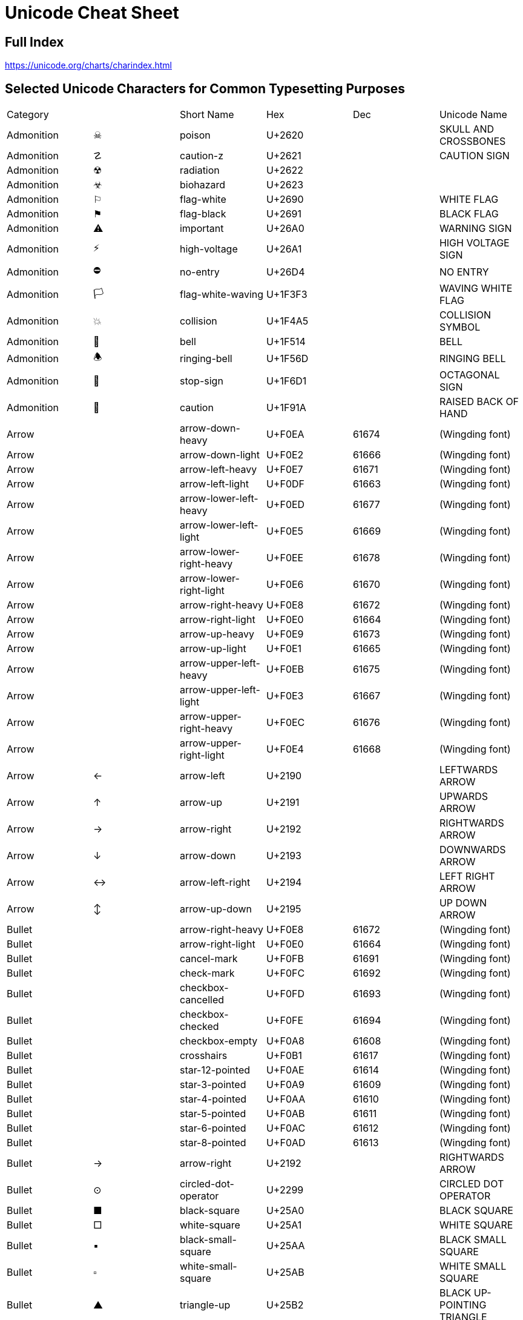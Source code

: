 = Unicode Cheat Sheet

== Full Index

https://unicode.org/charts/charindex.html[]

== Selected Unicode Characters for Common Typesetting Purposes

[opts="heading"]
|===
|Category     |  |Short Name                     |Hex    |Dec  |Unicode Name
|Admonition   |☠ |poison                         |U+2620 |     |SKULL AND CROSSBONES
|Admonition   |☡ |caution-z                      |U+2621 |     |CAUTION SIGN
|Admonition   |☢ |radiation                      |U+2622 |     |
|Admonition   |☣ |biohazard                      |U+2623 |     |
|Admonition   |⚐ |flag-white                     |U+2690 |     |WHITE FLAG
|Admonition   |⚑ |flag-black                     |U+2691 |     |BLACK FLAG
|Admonition   |⚠ |important                      |U+26A0 |     |WARNING SIGN
|Admonition   |⚡ |high-voltage                   |U+26A1 |     |HIGH VOLTAGE SIGN
|Admonition   |⛔ |no-entry                       |U+26D4 |     |NO ENTRY
|Admonition   |🏳 |flag-white-waving              |U+1F3F3|     |WAVING WHITE FLAG
|Admonition   |💥 |collision                      |U+1F4A5|     |COLLISION SYMBOL
|Admonition   |🔔 |bell                           |U+1F514|     |BELL
|Admonition   |🕭 |ringing-bell                   |U+1F56D|     |RINGING BELL
|Admonition   |🛑 |stop-sign                      |U+1F6D1|     |OCTAGONAL SIGN
|Admonition   |🤚 |caution                        |U+1F91A|     |RAISED BACK OF HAND
|Arrow        |  |arrow-down-heavy               |U+F0EA |61674|(Wingding font)
|Arrow        |  |arrow-down-light               |U+F0E2 |61666|(Wingding font)
|Arrow        |  |arrow-left-heavy               |U+F0E7 |61671|(Wingding font)
|Arrow        |  |arrow-left-light               |U+F0DF |61663|(Wingding font)
|Arrow        |  |arrow-lower-left-heavy         |U+F0ED |61677|(Wingding font)
|Arrow        |  |arrow-lower-left-light         |U+F0E5 |61669|(Wingding font)
|Arrow        |  |arrow-lower-right-heavy        |U+F0EE |61678|(Wingding font)
|Arrow        |  |arrow-lower-right-light        |U+F0E6 |61670|(Wingding font)
|Arrow        |  |arrow-right-heavy              |U+F0E8 |61672|(Wingding font)
|Arrow        |  |arrow-right-light              |U+F0E0 |61664|(Wingding font)
|Arrow        |  |arrow-up-heavy                 |U+F0E9 |61673|(Wingding font)
|Arrow        |  |arrow-up-light                 |U+F0E1 |61665|(Wingding font)
|Arrow        |  |arrow-upper-left-heavy         |U+F0EB |61675|(Wingding font)
|Arrow        |  |arrow-upper-left-light         |U+F0E3 |61667|(Wingding font)
|Arrow        |  |arrow-upper-right-heavy        |U+F0EC |61676|(Wingding font)
|Arrow        |  |arrow-upper-right-light        |U+F0E4 |61668|(Wingding font)
|Arrow        |← |arrow-left                     |U+2190 |     |LEFTWARDS ARROW
|Arrow        |↑ |arrow-up                       |U+2191 |     |UPWARDS ARROW
|Arrow        |→ |arrow-right                    |U+2192 |     |RIGHTWARDS ARROW
|Arrow        |↓ |arrow-down                     |U+2193 |     |DOWNWARDS ARROW
|Arrow        |↔ |arrow-left-right               |U+2194 |     |LEFT RIGHT ARROW
|Arrow        |↕ |arrow-up-down                  |U+2195 |     |UP DOWN ARROW
|Bullet       |  |arrow-right-heavy              |U+F0E8 |61672|(Wingding font)
|Bullet       |  |arrow-right-light              |U+F0E0 |61664|(Wingding font)
|Bullet       |  |cancel-mark                    |U+F0FB |61691|(Wingding font)
|Bullet       |  |check-mark                     |U+F0FC |61692|(Wingding font)
|Bullet       |  |checkbox-cancelled             |U+F0FD |61693|(Wingding font)
|Bullet       |  |checkbox-checked               |U+F0FE |61694|(Wingding font)
|Bullet       |  |checkbox-empty                 |U+F0A8 |61608|(Wingding font)
|Bullet       |  |crosshairs                     |U+F0B1 |61617|(Wingding font)
|Bullet       |  |star-12-pointed                |U+F0AE |61614|(Wingding font)
|Bullet       |  |star-3-pointed                 |U+F0A9 |61609|(Wingding font)
|Bullet       |  |star-4-pointed                 |U+F0AA |61610|(Wingding font)
|Bullet       |  |star-5-pointed                 |U+F0AB |61611|(Wingding font)
|Bullet       |  |star-6-pointed                 |U+F0AC |61612|(Wingding font)
|Bullet       |  |star-8-pointed                 |U+F0AD |61613|(Wingding font)
|Bullet       |→ |arrow-right                    |U+2192 |     |RIGHTWARDS ARROW
|Bullet       |⊙ |circled-dot-operator           |U+2299 |     |CIRCLED DOT OPERATOR
|Bullet       |■ |black-square                   |U+25A0 |     |BLACK SQUARE
|Bullet       |□ |white-square                   |U+25A1 |     |WHITE SQUARE
|Bullet       |▪ |black-small-square             |U+25AA |     |BLACK SMALL SQUARE
|Bullet       |▫ |white-small-square             |U+25AB |     |WHITE SMALL SQUARE
|Bullet       |▲ |triangle-up                    |U+25B2 |     |BLACK UP-POINTING TRIANGLE
|Bullet       |► |triangle-right                 |U+25BA |     |BLACK RIGHT-POINTING POINTER
|Bullet       |▼ |triangle-down                  |U+25BC |     |BLACK DOWN-POINTING TRIANGLE
|Bullet       |◄ |triangle-left                  |U+25C4 |     |BLACK LEFT-POINTING POINTER
|Bullet       |◉ |fisheye                        |U+25C9 |     |FISHEYE
|Bullet       |○ |white-circle                   |U+25CB |     |WHITE CIRCLE
|Bullet       |◎ |bullseye                       |U+25CE |     |BULLSEYE
|Bullet       |● |black-circle                   |U+25CF |     |BLACK CIRCLE
|Bullet       |● |bullet                         |U+2022 |8226 |BULLET
|Bullet       |◦ |white-bullet                   |U+25E6 |     |WHITE BULLET
|Bullet       |☀ |black-sun-with-rays            |U+2600 |     |BLACK SUN WITH RAYS
|Bullet       |☛ |bullet-finger                  |U+261B |     |BLACK RIGHT POINTING INDEX
|Bullet       |☞ |bullet-finger-white            |U+261E |     |WHITE RIGHT POINTING INDEX
|Bullet       |☼ |white-sun-with-rays            |U+263C |     |WHITE SUN WITH RAYS
|Bullet       |⦾ |circled-white-bullet           |U+29BE |10686|CIRCLED WHITE BULLET
|Bullet       |⦿ |circled-bullet                 |U+29BF |10687|CIRCLED BULLET
|Bullet       |🖛 |bullet-finger-sideways         |U+1F59B|     |SIDEWAYS BLACK RIGHT POINTING INDEX
|Bullet       |🗲 |bullet-lightning-bolt          |U+1F5F2|     |LIGHTNING MOOD
|Comms        |🔇 |speaker-muted                  |U+1F507|     |SPEAKER WITH CANCELLATION STROKE
|Comms        |🔈 |speaker                        |U+1F508|     |SPEAKER
|Comms        |🔉 |speaker-soft                   |U+1F509|     |SPEAKER WITH ONE SOUND WAVE
|Comms        |🔊 |speaker-loud                   |U+1F50A|     |SPEAKER WITH THREE SOUND WAVES
|Comms        |🕨 |right-speaker                  |U+1F568|     |RIGHT SPEAKER
|Comms        |🕩 |right-speaker-soft             |U+1F569|     |RIGHT SPEAKER WITH ONE SOUND WAVE
|Comms        |🕪 |right-speaker-loud             |U+1F56A|     |RIGHT SPEAKER WITH THREE SOUND WAVES
|Comms        |🕫 |bullhorn                       |U+1F56B|     |BULLHORN
|Comms        |🕬 |bullhorn-loud                  |U+1F56C|     |BULLHORN WITH SOUND WAVES
|Currency     |¢ |cent                           |U+A2   |162  |CENT SIGN
|Currency     |£ |sterling                       |U+A3   |163  |POUND SIGN
|Currency     |¥ |yen                            |U+A5   |165  |YEN SIGN
|Currency     |€ |euro                           |U+20AC |8364 |EURO SIGN
|Emoji        |☹ |emoji-white-frowning-face      |U+2639 |     |WHITE FROWNING FACE
|Emoji        |☺ |emoji-white-smiling-face       |U+263A |     |WHITE SMILING FACE
|Emoji        |☻ |emoji-black-smiling-face       |U+263B |     |BLACK SMILING FACE
|Emoji        |🙁 |emoji-slightly-frowning-face   |U+1F641|     |SLIGHTLY FROWNING FACE
|Emoji        |🙂 |emoji-slightly-smiling-face    |U+1F642|     |SLIGHTLY SMILING FACE
|Emoji        |🤝 |emoji-handshake                |U+1F91D|     |HANDSHAKE
|Entertainment|« |rewind                         |U+AB   |171  |LEFT-POINTING DOUBLE ANGLE QUOTATION MARK
|Entertainment|» |fast-forward                   |U+BB   |187  |RIGHT-POINTING DOUBLE ANGLE QUOTATION MARK
|Entertainment|‖ |pause                          |U+2016 |     |DOUBLE VERTICAL LINE
|Entertainment|■ |stop                           |U+25A0 |     |BLACK SQUARE
|Entertainment|► |play                           |U+25BA |     |BLACK RIGHT-POINTING POINTER
|Entertainment|♚ |chess-king                     |U+265A |     |BLACK CHESS KING
|Entertainment|♛ |chess-queen                    |U+265B |     |BLACK CHESS QUEEN
|Entertainment|♜ |chess-rook                     |U+265C |     |BLACK CHESS ROOK
|Entertainment|♝ |chess-bishop                   |U+265D |     |BLACK CHESS BISHOP
|Entertainment|♞ |chess-knight                   |U+265E |     |BLACK CHESS KNIGHT
|Entertainment|♟ |chess-pawn                     |U+265F |     |BLACK CHESS PAWN
|Entertainment|♠ |spades                         |U+2660 |     |BLACK SPADE SUIT
|Entertainment|♣ |clubs                          |U+2663 |     |BLACK CLUB SUIT
|Entertainment|♥ |hearts                         |U+2665 |     |BLACK HEART SUIT
|Entertainment|♦ |diamonds                       |U+2666 |     |BLACK DIAMOND SUIT
|Entertainment|♩ |quarter-note                   |U+2669 |     |QUARTER NOTE
|Entertainment|♪ |eighth-note                    |U+266A |     |EIGHTH NOTE
|Entertainment|♫ |beamed-eighth-notes            |U+266B |     |BEAMED EIGHTH NOTES
|Entertainment|♬ |beamed-sixteenth-notes         |U+266C |     |BEAMED SIXTEENTH NOTES
|Entertainment|𝅘𝅥 |musical-symbol-quarter-note    |U+1D15F|     |MUSICAL SYMBOL QUARTER NOTE
|Entertainment|𝅘𝅥𝅮 |musical-symbol-eighth-note     |U+1D160|     |MUSICAL SYMBOL EIGHTH NOTE
|Entertainment|🎝 |beamed-descending-musical-notes|U+1F39D|     |BEAMED DESCENDING MUSICAL NOTES
|Entertainment|🎲 |game-die                       |U+1F3B2|     |GAME DIE
|Entertainment|🎵 |musical-note                   |U+1F3B5|     |MUSICAL NOTE
|Entertainment|🎶 |multiple-musical-notes         |U+1F3B6|     |MULTIPLE MUSICAL NOTES
|Fraction     |¼ |quarter                        |U+BC   |188  |VULGAR FRACTION ONE QUARTER
|Fraction     |½ |half                           |U+BD   |189  |VULGAR FRACTION ONE HALF
|Fraction     |¾ |three-quarters                 |U+BE   |190  |VULGAR FRACTION THREE QUARTERS
|Fraction     |⁄ |fraction-slash                 |U+2044 |8260 |VULGAR FRACTION SLASH
|Fraction     |⅓ |third                          |U+2153 |8531 |VULGAR FRACTION ONE THIRD
|Fraction     |⅔ |two-thirds                     |U+2154 |8532 |VULGAR FRACTION TWO THIRDS
|Fraction     |⅕ |fifth                          |U+2155 |8533 |VULGAR FRACTION ONE FIFTH
|Fraction     |⅖ |two-fifths                     |U+2155 |8533 |VULGAR FRACTION TWO FIFTHS
|Fraction     |⅗ |three-fifths                   |U+2157 |8535 |VULGAR FRACTION THREE FIFTHS
|Fraction     |⅘ |four-fifths                    |U+2158 |8536 |VULGAR FRACTION FOUR FIFTHS
|Fraction     |⅙ |sixth                          |U+2159 |8537 |VULGAR FRACTION ONE SIXTH
|Fraction     |⅚ |five-sixths                    |U+215A |8538 |VULGAR FRACTION FIVE SIXTHS
|Fraction     |⅛ |eighth                         |U+215B |8539 |VULGAR FRACTION ONE EIGHTH
|Fraction     |⅜ |three-eighths                  |U+215C |8540 |VULGAR FRACTION THREE EIGHTHS
|Fraction     |⅝ |five-eighths                   |U+215D |8541 |VULGAR FRACTION FIVE EIGHTHS
|Fraction     |⅞ |seven-eighths                  |U+215E |8542 |VULGAR FRACTION SEVEN EIGHTHS
|Greek        |Δ |cap-delta                      |U+394  |916  |GREEK CAPITAL LETTER DELTA
|Greek        |Θ |cap-theta                      |U+398  |920  |GREEK CAPITAL LETTER THETA
|Greek        |Λ |cap-lambda                     |U+39B  |923  |GREEK CAPITAL LETTER LAMBDA
|Greek        |π |pi                             |U+3C0  |960  |GREEK SMALL LETTER PI
|Greek        |Σ |cap-sigma                      |U+3A3  |931  |GREEK CAPITAL LETTER SIGMA
|Greek        |Ω |cap-omega                      |U+3A9  |937  |GREEK CAPITAL LETTER OMEGA
|Invisible    |  |em-space                       |U+2003 |8195 |EM SPACE
|Invisible    |  |en-space                       |U+2002 |8194 |EN SPACE
|Invisible    |  |narrow-nb-space                |U+202F |8239 |NARROW NO-BREAK SPACE
|Invisible    |  |nb-hyphen                      |U+2011 |8209 |NON-BREAKING HYPHEN
|Invisible    |  |nb-space                       |U+A0   |160  |NO-BREAK SPACE
|Invisible    |  |soft-hyphen                    |U+AD   |173  |SOFT HYPHEN
|Invisible    |  |space                          |U+20   |32   |SPACE
|Invisible    |  |thin-space                     |U+2009 |8201 |THIN SPACE
|Invisible    |  |zero-width-space               |U+200B |8203 |ZERO WIDTH SPACE
|Legal        |§ |section                        |U+A7   |167  |SECTION SIGN
|Legal        |© |copyright                      |U+A9   |169  |COPYRIGHT SIGN
|Legal        |® |registered                     |U+AE   |174  |REGISTERED SIGN
|Legal        |℠ |service-mark                   |U+2120 |8480 |SERVICE MARK
|Legal        |™ |trademark                      |U+2122 |8482 |TRADE MARK SIGN
|Numeric      |№ |numero                         |U+2116 |8470 |NUMERO SIGN
|Numeric      |∞ |infinity                       |U+221E |8734 |INFINITY
|Objects      |⛭ |gear-without-hub               |U+26ED |     |GEAR WITHOUT HUB
|Objects      |⛺ |tent                           |U+26FA |     |TENT
|Objects      |⛼ |headstone-graveyard-symbol     |U+26FC |     |HEADSTONE GRAVEYARD SYMBOL
|Objects      |⛽ |fuel-pump                      |U+26FD |     |FUEL PUMP
|Objects      |🏕 |camping                        |U+1F3D5|     |CAMPING
|Objects      |🔋 |battery                        |U+1F50B|     |BATTERY
|Objects      |🔥 |fire                           |U+1F525|     |FIRE
|Objects      |🔦 |flashlight                     |U+1F526|     |ELECTRIC TORCH
|Objects      |🔧 |wrench                         |U+1F527|     |WRENCH
|Objects      |🔨 |hammer                         |U+1F528|     |HAMMER
|Objects      |🔩 |nut-and-bolt                   |U+1F529|     |NUT AND BOLT
|Objects      |🔪 |chef-knife                     |U+1F52A|     |HOCHO
|Objects      |🔫 |pistol                         |U+1F52B|     |PISTOL
|Objects      |🔬 |microscope                     |U+1F52C|     |MICROSCOPE
|Objects      |🔭 |telescope                      |U+1F52D|     |TELESCOPE
|Objects      |🔮 |crystal-ball                   |U+1F52E|     |CRYSTAL BALL
|Objects      |🕯 |candle                         |U+1F56F|     |CANDLE
|Objects      |🗡 |dagger-knife                   |U+1F5E1|     |DAGGER KNIFE
|Office       |✍ |writing-hand                   |U+270D |     |WRITING HAND
|Office       |💡 |light-bulb                     |U+1F4A1|     |ELECTRIC LIGHT BULB
|Office       |📌 |pushpin                        |U+1F4CC|     |PUSHPIN
|Office       |📍 |round-pushpin                  |U+1F4CD|     |ROUND PUSHPIN
|Office       |📎 |paperclip                      |U+1F4CE|     |PAPERCLIP
|Office       |📕 |closed-book                    |U+1F4D5|     |CLOSED BOOK
|Office       |📖 |open-book                      |U+1F4D6|     |OPEN BOOK
|Office       |📜 |scroll                         |U+1F4DC|     |SCROLL
|Office       |📣 |cheering-megaphone             |U+1F4E3|     |CHEERING MEGAPHONE
|Office       |🔅 |low-brightness                 |U+1F505|     |LOW BRIGHTNESS SYMBOL
|Office       |🔆 |high-brightness                |U+1F506|     |HIGH BRIGHTNESS SYMBOL
|Office       |🔍 |magnifying-glass-left          |U+1F50D|     |LEFT-POINTING MAGNIFYING GLASS
|Office       |🔎 |magnifying-glass               |U+1F50E|     |RIGHT-POINTING MAGNIFYING GLASS
|Office       |🔗 |link                           |U+1F517|     |LINK SYMBOL
|Office       |🕮 |book                           |U+1F56E|     |BOOK
|Office       |🖈 |black-pushpin                  |U+1F588|     |BLACK PUSHPIN
|Office       |🖉 |lower-left-pencil              |U+1F589|     |LOWER LEFT PENCIL
|Office       |🖎 |left-writing-hand              |U+1F58E|     |LEFT WRITING HAND
|Office       |🖹 |document-with-text             |U+1F5B9|     |DOCUMENT WITH TEXT
|Office       |🖺 |document-with-text-and-picture |U+1F5BA|     |DOCUMENT WITH TEXT AND PICTURE
|Office       |🗠 |stock-chart                    |U+1F5E0|     |STOCK CHART
|Operator     |× |times                          |U+D7   |215  |MULTIPLICATION SIGN
|Operator     |÷ |divide                         |U+F7   |247  |DIVISION SIGN
|Operator     |≈ |aprox                          |U+2248 |8776 |ALMOST EQUAL TO
|Operator     |≠ |ne                             |U+2260 |8800 |NOT EQUAL TO
|Operator     |≤ |le                             |U+2264 |8804 |LESS-THAN OR EQUAL TO
|Operator     |≥ |ge                             |U+2265 |8805 |GREATER-THAN OR EQUAL TO
|Security     |⚿ |squared-key                    |U+26BF |     |SQUARED KEY
|Security     |🔐 |closed-lock-with-key           |U+1F510|     |CLOSED LOCK WITH KEY
|Security     |🔑 |key                            |U+1F511|     |KEY
|Security     |🔒 |lock                           |U+1F512|     |LOCK
|Security     |🗝 |old-key                        |U+1F5DD|     |OLD KEY
|Thoughts     |💡 |idea                           |U+1F4A1|     |ELECTRIC LIGHT BULB
|Thoughts     |💬 |speech-balloon                 |U+1F4AC|     |SPEECH BALLOON
|Thoughts     |💭 |thought-balloon                |U+1F4AD|     |THOUGHT BALLOON
|Thoughts     |🗨 |left-speech-bubble             |U+1F5E8|     |LEFT SPEECH BUBBLE
|Thoughts     |🗩 |right-speech-bubble            |U+1F5E9|     |RIGHT SPEECH BUBBLE
|Thoughts     |🗪 |two-speech-bubbles             |U+1F5EA|     |TWO SPEECH BUBBLES
|Thoughts     |🗫 |three-speech-bubbles           |U+1F5EB|     |THREE SPEECH BUBBLES
|Thoughts     |🗬 |left-thought-bubble            |U+1F5EC|     |LEFT THOUGHT BUBBLE
|Thoughts     |🗭 |right-thought-bubble           |U+1F5ED|     |RIGHT THOUGHT BUBBLE
|Thoughts     |🗮 |left-anger-bubble              |U+1F5EE|     |LEFT ANGER BUBBLE
|Thoughts     |🗯 |right-anger-bubble             |U+1F5EF|     |RIGHT ANGER BUBBLE
|Thoughts     |🗰 |mood-bubble                    |U+1F5F0|     |MOOD BUBBLE
|Thoughts     |🗱 |lightning-mood-bubble          |U+1F5F1|     |LIGHTNING MOOD BUBBLE
|Thoughts     |🗲 |lightning-bolt                 |U+1F5F2|     |LIGHTNING MOOD
|Typesetting  |\^|caret                          |U+5E   |94   |CIRCUMFLEX ACCENT
|Typesetting  |\`|grave                          |U+60   |96   |GRAVE ACCENT
|Typesetting  |\~|tilde                          |U+7E   |126  |TILDE
|Typesetting  |§ |section                        |U+A7   |167  |SECTION SIGN
|Typesetting  |´ |accent                         |U+B4   |180  |ACUTE ACCENT
|Typesetting  |– |en-dash                        |U+2013 |     |EN DASH
|Typesetting  |— |em-dash                        |U+2014 |     |EM DASH
|Typesetting  |‘ |lsquo                          |U+201C |8220 |LEFT SINGLE QUOTATION MARK
|Typesetting  |’ |rsquo                          |U+201C |8220 |RIGHT SINGLE QUOTATION MARK
|Typesetting  |“ |ldquo                          |U+201C |8220 |LEFT DOUBLE QUOTATION MARK
|Typesetting  |” |ditto                          |U+201C |8220 |RIGHT DOUBLE QUOTATION MARK
|Typesetting  |” |rdquo                          |U+201C |8220 |RIGHT DOUBLE QUOTATION MARK
|Typesetting  |† |dagger                         |U+2020 |8224 |DAGGER
|Typesetting  |‡ |double-dagger                  |U+2021 |8225 |DOUBLE DAGGER
|Typesetting  |⚓ |anchor                         |U+2693 |     |ANCHOR
|Typesetting  |⸗ |hyphen2                        |U+2E17 |11799|DOUBLE OBLIQUE HYPHEN
|Unit         |° |deg                            |U+B0   |176  |DEGREE SIGN
|Unit         |’ |foot                           |U+201C |8220 |RIGHT SINGLE QUOTATION MARK
|Unit         |” |inch                           |U+201C |8220 |RIGHT DOUBLE QUOTATION MARK
|===


The "`Short Name`" is a suggested name to use when defining a substitution table. For example, in AsciiDoc, you can define an "`attribute`" such as this:

----
:three-quarters:\&#xBE;
:two-thirds:\&#x2154
----

And then use that attribute by enclosing it in curly braces:

----
Fold in {two-thirds} cup of whipped cream.
----



